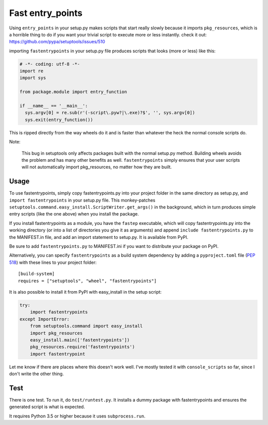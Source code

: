 Fast entry_points
=================
Using ``entry_points`` in your setup.py makes scripts that start really
slowly because it imports ``pkg_resources``, which is a horrible thing
to do if you want your trivial script to execute more or less instantly.
check it out: https://github.com/pypa/setuptools/issues/510

importing ``fastentrypoints`` in your setup.py file produces scripts
that looks (more or less) like this:

.. code:: python

  # -*- coding: utf-8 -*-
  import re
  import sys

  from package.module import entry_function

  if __name__ == '__main__':
    sys.argv[0] = re.sub(r'(-script\.pyw?|\.exe)?$', '', sys.argv[0])
    sys.exit(entry_function())

This is ripped directly from the way wheels do it and is faster than
whatever the heck the normal console scripts do.

Note:

  This bug in setuptools only affects packages built with the normal
  setup.py method. Building wheels avoids the problem and has many other
  benefits as well. ``fastentrypoints`` simply ensures that your user
  scripts will not automatically import pkg_resources, no matter how
  they are built.

Usage
-----
To use fastentrypoints, simply copy fastentrypoints.py into your project
folder in the same directory as setup.py, and ``import fastentrypoints``
in your setup.py file. This monkey-patches
``setuptools.command.easy_install.ScriptWriter.get_args()`` in the
background, which in turn produces simple entry scripts (like the one
above) when you install the package.

If you install fastentrypoints as a module, you have the ``fastep``
executable, which will copy fastentrypoints.py into the working
directory (or into a list of directories you give it as arguments) and
append ``include fastentrypoints.py`` to the MANIFEST.in file, and
add an import statement to setup.py. It is available from PyPI.

Be sure to add ``fastentrypoints.py`` to MANIFEST.ini if you want to
distribute your package on PyPI.

Alternatively, you can specify ``fastentrypoints`` as a build system
dependency by adding a ``pyproject.toml`` file (`PEP 518
<https://www.python.org/dev/peps/pep-0518/>`_) with these lines to
your project folder::
 
    [build-system]
    requires = ["setuptools", "wheel", "fastentrypoints"]

It is also possible to install it from PyPI with easy_install in
the setup script:

.. code:: python

  try:
      import fastentrypoints
  except ImportError:
      from setuptools.command import easy_install
      import pkg_resources
      easy_install.main(['fastentrypoints'])
      pkg_resources.require('fastentrypoints')
      import fastentrypoint

Let me know if there are places where this doesn't work well. I've
mostly tested it with ``console_scripts`` so far, since I don't write
the other thing.

Test
----
There is one test. To run it, do ``test/runtest.py``. It installs a
dummy package with fastentrypoints and ensures the generated script is
what is expected.

It requires Python 3.5 or higher because it uses ``subprocess.run``.
